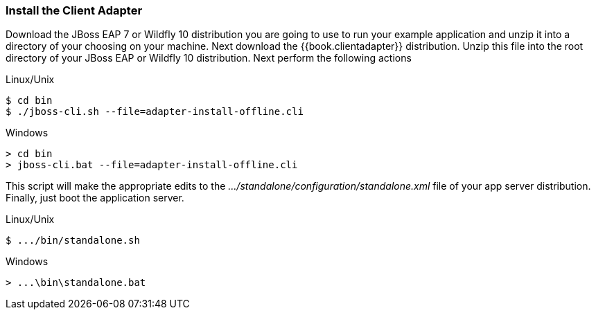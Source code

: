 
=== Install the Client Adapter

Download the JBoss EAP 7 or Wildfly 10 distribution you are going to use to run your example application and unzip
it into a directory of your choosing on your machine.  Next download the {{book.clientadapter}} distribution.  Unzip
this file into the root directory of your JBoss EAP or Wildfly 10 distribution.  Next perform the following actions

.Linux/Unix
[source]
----
$ cd bin
$ ./jboss-cli.sh --file=adapter-install-offline.cli
----

.Windows
[source]
----
> cd bin
> jboss-cli.bat --file=adapter-install-offline.cli
----

This script will make the appropriate edits to the _.../standalone/configuration/standalone.xml_ file of your app
server distribution.  Finally, just boot the application server.

.Linux/Unix
[source]
----
$ .../bin/standalone.sh
----

.Windows
[source]
----
> ...\bin\standalone.bat
----
